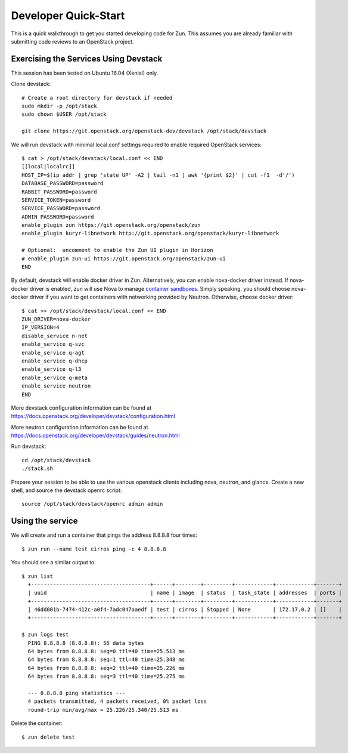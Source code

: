 .. _dev-quickstart:

=====================
Developer Quick-Start
=====================

This is a quick walkthrough to get you started developing code for Zun.
This assumes you are already familiar with submitting code reviews to
an OpenStack project.

.. seealso::

    https://docs.openstack.org/infra/manual/developers.html

Exercising the Services Using Devstack
======================================

This session has been tested on Ubuntu 16.04 (Xenial) only.

Clone devstack::

    # Create a root directory for devstack if needed
    sudo mkdir -p /opt/stack
    sudo chown $USER /opt/stack

    git clone https://git.openstack.org/openstack-dev/devstack /opt/stack/devstack

We will run devstack with minimal local.conf settings required to enable
required OpenStack services::

    $ cat > /opt/stack/devstack/local.conf << END
    [[local|localrc]]
    HOST_IP=$(ip addr | grep 'state UP' -A2 | tail -n1 | awk '{print $2}' | cut -f1  -d'/')
    DATABASE_PASSWORD=password
    RABBIT_PASSWORD=password
    SERVICE_TOKEN=password
    SERVICE_PASSWORD=password
    ADMIN_PASSWORD=password
    enable_plugin zun https://git.openstack.org/openstack/zun
    enable_plugin kuryr-libnetwork http://git.openstack.org/openstack/kuryr-libnetwork

    # Optional:  uncomment to enable the Zun UI plugin in Horizon
    # enable_plugin zun-ui https://git.openstack.org/openstack/zun-ui
    END

By default, devstack will enable docker driver in Zun. Alternatively, you can
enable nova-docker driver instead. If nova-docker driver is enabled, zun will
use Nova to manage `container sandboxes <https://github.com/openstack/zun/blob/master/specs/container-sandbox.rst>`_.
Simply speaking, you should choose nova-docker driver if you want to get
containers with networking provided by Neutron. Otherwise, choose docker
driver::

    $ cat >> /opt/stack/devstack/local.conf << END
    ZUN_DRIVER=nova-docker
    IP_VERSION=4
    disable_service n-net
    enable_service q-svc
    enable_service q-agt
    enable_service q-dhcp
    enable_service q-l3
    enable_service q-meta
    enable_service neutron
    END

More devstack configuration information can be found at
https://docs.openstack.org/developer/devstack/configuration.html

More neutron configuration information can be found at
https://docs.openstack.org/developer/devstack/guides/neutron.html

Run devstack::

    cd /opt/stack/devstack
    ./stack.sh

Prepare your session to be able to use the various openstack clients including
nova, neutron, and glance. Create a new shell, and source the devstack openrc
script::

    source /opt/stack/devstack/openrc admin admin

Using the service
=================

We will create and run a container that pings the address 8.8.8.8 four times::

    $ zun run --name test cirros ping -c 4 8.8.8.8

You should see a similar output to::

    $ zun list
      +--------------------------------------+------+--------+---------+------------+------------+-------+
      | uuid                                 | name | image  | status  | task_state | addresses  | ports |
      +--------------------------------------+------+--------+---------+------------+------------+-------+
      | 46dd001b-7474-412c-a0f4-7adc047aaedf | test | cirros | Stopped | None       | 172.17.0.2 | []    |
      +--------------------------------------+------+--------+---------+------------+------------+-------+

    $ zun logs test
      PING 8.8.8.8 (8.8.8.8): 56 data bytes
      64 bytes from 8.8.8.8: seq=0 ttl=40 time=25.513 ms
      64 bytes from 8.8.8.8: seq=1 ttl=40 time=25.348 ms
      64 bytes from 8.8.8.8: seq=2 ttl=40 time=25.226 ms
      64 bytes from 8.8.8.8: seq=3 ttl=40 time=25.275 ms

      --- 8.8.8.8 ping statistics ---
      4 packets transmitted, 4 packets received, 0% packet loss
      round-trip min/avg/max = 25.226/25.340/25.513 ms

Delete the container::

    $ zun delete test
